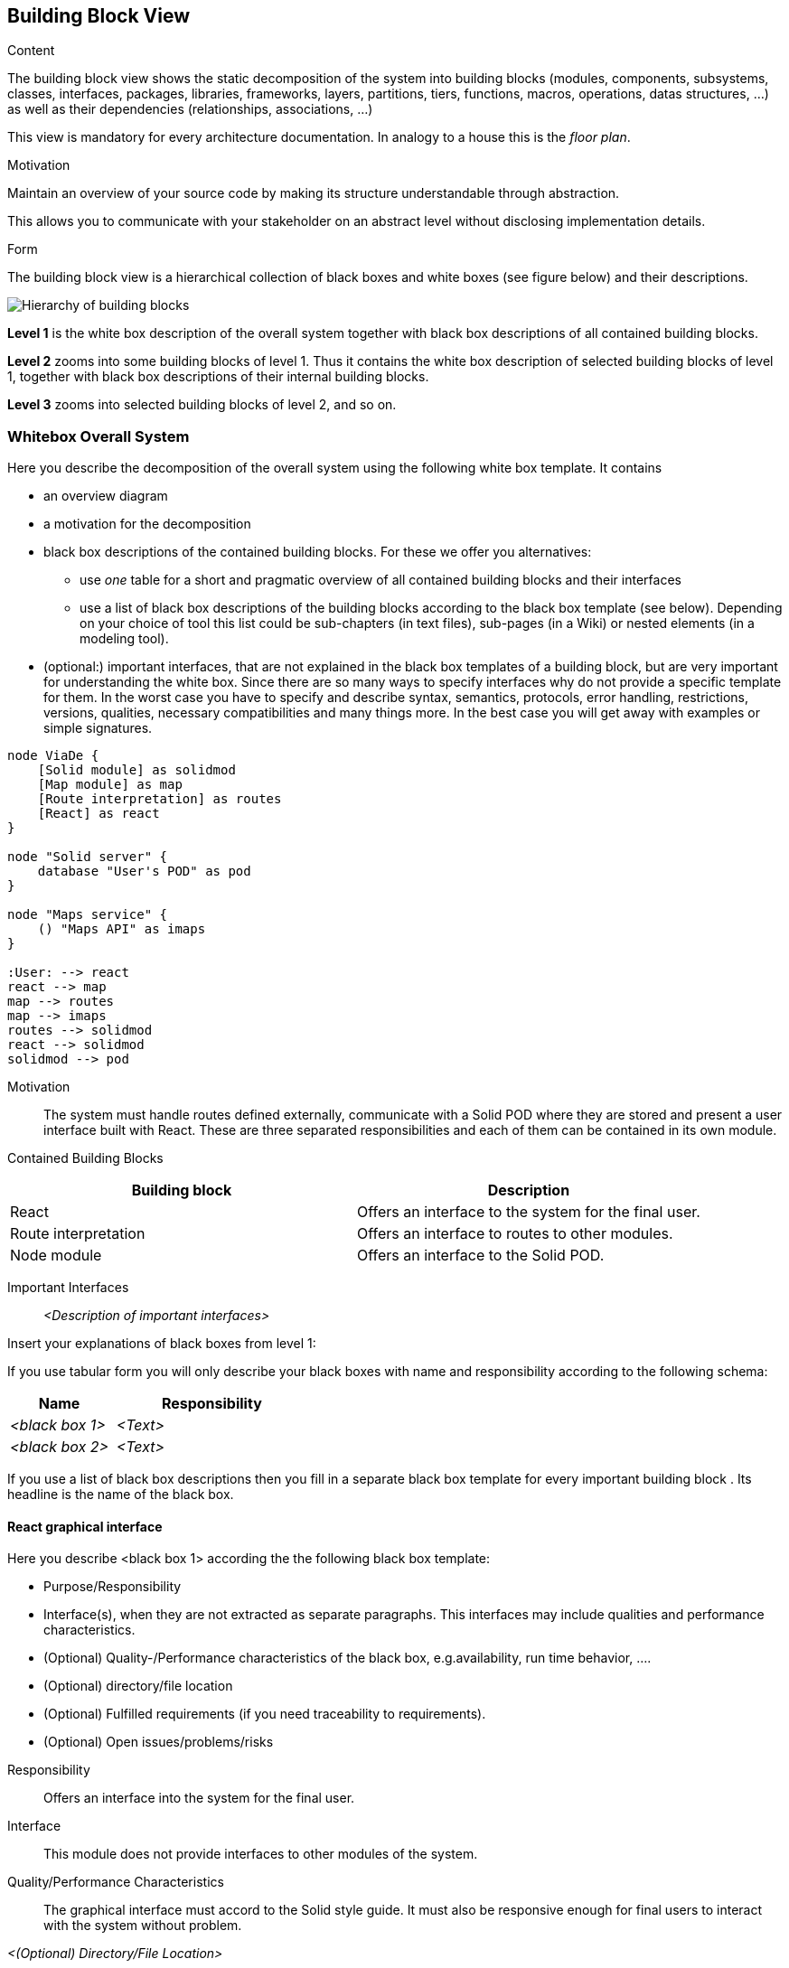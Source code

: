 [[section-building-block-view]]


== Building Block View

[role="arc42help"]
****
.Content
The building block view shows the static decomposition of the system into building blocks (modules, components, subsystems, classes,
interfaces, packages, libraries, frameworks, layers, partitions, tiers, functions, macros, operations,
datas structures, ...) as well as their dependencies (relationships, associations, ...)

This view is mandatory for every architecture documentation.
In analogy to a house this is the _floor plan_.

.Motivation
Maintain an overview of your source code by making its structure understandable through
abstraction.

This allows you to communicate with your stakeholder on an abstract level without disclosing implementation details.

.Form
The building block view is a hierarchical collection of black boxes and white boxes
(see figure below) and their descriptions.

image:05_building_blocks-EN.png["Hierarchy of building blocks"]

*Level 1* is the white box description of the overall system together with black
box descriptions of all contained building blocks.

*Level 2* zooms into some building blocks of level 1.
Thus it contains the white box description of selected building blocks of level 1, together with black box descriptions of their internal building blocks.

*Level 3* zooms into selected building blocks of level 2, and so on.
****

=== Whitebox Overall System

[role="arc42help"]
****
Here you describe the decomposition of the overall system using the following white box template. It contains

 * an overview diagram
 * a motivation for the decomposition
 * black box descriptions of the contained building blocks. For these we offer you alternatives:

   ** use _one_ table for a short and pragmatic overview of all contained building blocks and their interfaces
   ** use a list of black box descriptions of the building blocks according to the black box template (see below).
   Depending on your choice of tool this list could be sub-chapters (in text files), sub-pages (in a Wiki) or nested elements (in a modeling tool).


 * (optional:) important interfaces, that are not explained in the black box templates of a building block, but are very important for understanding the white box.
Since there are so many ways to specify interfaces why do not provide a specific template for them.
 In the worst case you have to specify and describe syntax, semantics, protocols, error handling,
 restrictions, versions, qualities, necessary compatibilities and many things more.
In the best case you will get away with examples or simple signatures.

****

[plantuml,"Whitebox overall system",png]
----
node ViaDe {
    [Solid module] as solidmod
    [Map module] as map
    [Route interpretation] as routes
    [React] as react
}

node "Solid server" {
    database "User's POD" as pod
}

node "Maps service" {
    () "Maps API" as imaps
}

:User: --> react
react --> map
map --> routes
map --> imaps
routes --> solidmod
react --> solidmod
solidmod --> pod
----

Motivation::

The system must handle routes defined externally, communicate with a Solid POD
where they are stored and present a user interface built with React. These are
three separated responsibilities and each of them can be contained in its own
module.

Contained Building Blocks::

[options="header"]
|==============================
| Building block       | Description
| React                | Offers an interface to the system for the final user.
| Route interpretation | Offers an interface to routes to other modules.
| Node module          | Offers an interface to the Solid POD.
|==============================


Important Interfaces::

_<Description of important interfaces>_

[role="arc42help"]
****
Insert your explanations of black boxes from level 1:

If you use tabular form you will only describe your black boxes with name and
responsibility according to the following schema:

[cols="1,2" options="header"]
|===
| **Name** | **Responsibility**
| _<black box 1>_ | _<Text>_
| _<black box 2>_ | _<Text>_
|===



If you use a list of black box descriptions then you fill in a separate black box template for every important building block .
Its headline is the name of the black box.
****


==== React graphical interface

[role="arc42help"]
****
Here you describe <black box 1>
according the the following black box template:

* Purpose/Responsibility
* Interface(s), when they are not extracted as separate paragraphs. This interfaces may include qualities and performance characteristics.
* (Optional) Quality-/Performance characteristics of the black box, e.g.availability, run time behavior, ....
* (Optional) directory/file location
* (Optional) Fulfilled requirements (if you need traceability to requirements).
* (Optional) Open issues/problems/risks

****

Responsibility::

Offers an interface into the system for the final user.

Interface::

This module does not provide interfaces to other modules of the system.

Quality/Performance Characteristics::

The graphical interface must accord to the Solid style guide. It must also be
responsive enough for final users to interact with the system without problem.

_<(Optional) Directory/File Location>_

_<(Optional) Fulfilled Requirements>_

_<(optional) Open Issues/Problems/Risks>_

==== Map module

Responsibility::

Provides a map for the routes to be represented on.

Interface::

Provides an interface to show and interact with routes.

Quality/Performance Characteristics::

The maps must be precise and expressive enough for the routes to be easily
interpreted by as many final users as possible.

_<(Optional) Directory/File Location>_

_<(Optional) Fulfilled Requirements>_

_<(optional) Open Issues/Problems/Risks>_

==== Route interpretation

Responsibility::

Deals with the routes format.

Interface::

Offers representable routes.

Quality/Performance Characteristics::

Handling of routes must be responsive enough to not affect the flow of the
application.

_<(Optional) Directory/File Location>_

_<(Optional) Fulfilled Requirements>_

_<(optional) Open Issues/Problems/Risks>_


==== Solid module

Responsibility::

Knows the Solid protocol and interacts directly with PODs.

Interface::

Offers an interface to Solid data.

Quality/Performance Characteristics::

Must fit the standards of Solid data representation and exploit the benefits of
linked data.

_<(Optional) Directory/File Location>_

_<(Optional) Fulfilled Requirements>_

_<(optional) Open Issues/Problems/Risks>_


==== <Name interface 1>

...

==== <Name interface m>



=== Level 2

[role="arc42help"]
****
Here you can specify the inner structure of (some) building blocks from level 1 as white boxes.

You have to decide which building blocks of your system are important enough to justify such a detailed description.
Please prefer relevance over completeness. Specify important, surprising, risky, complex or volatile building blocks.
Leave out normal, simple, boring or standardized parts of your system
****

==== White Box _<building block 1>_

[role="arc42help"]
****
...describes the internal structure of _building block 1_.
****

_<white box template>_

==== White Box _<building block 2>_


_<white box template>_

...

==== White Box _<building block m>_


_<white box template>_



=== Level 3

[role="arc42help"]
****
Here you can specify the inner structure of (some) building blocks from level 2 as white boxes.

When you need more detailed levels of your architecture please copy this
part of arc42 for additional levels.
****


==== White Box <_building block x.1_>

[role="arc42help"]
****
Specifies the internal structure of _building block x.1_.
****


_<white box template>_


==== White Box <_building block x.2_>

_<white box template>_



==== White Box <_building block y.1_>

_<white box template>_


